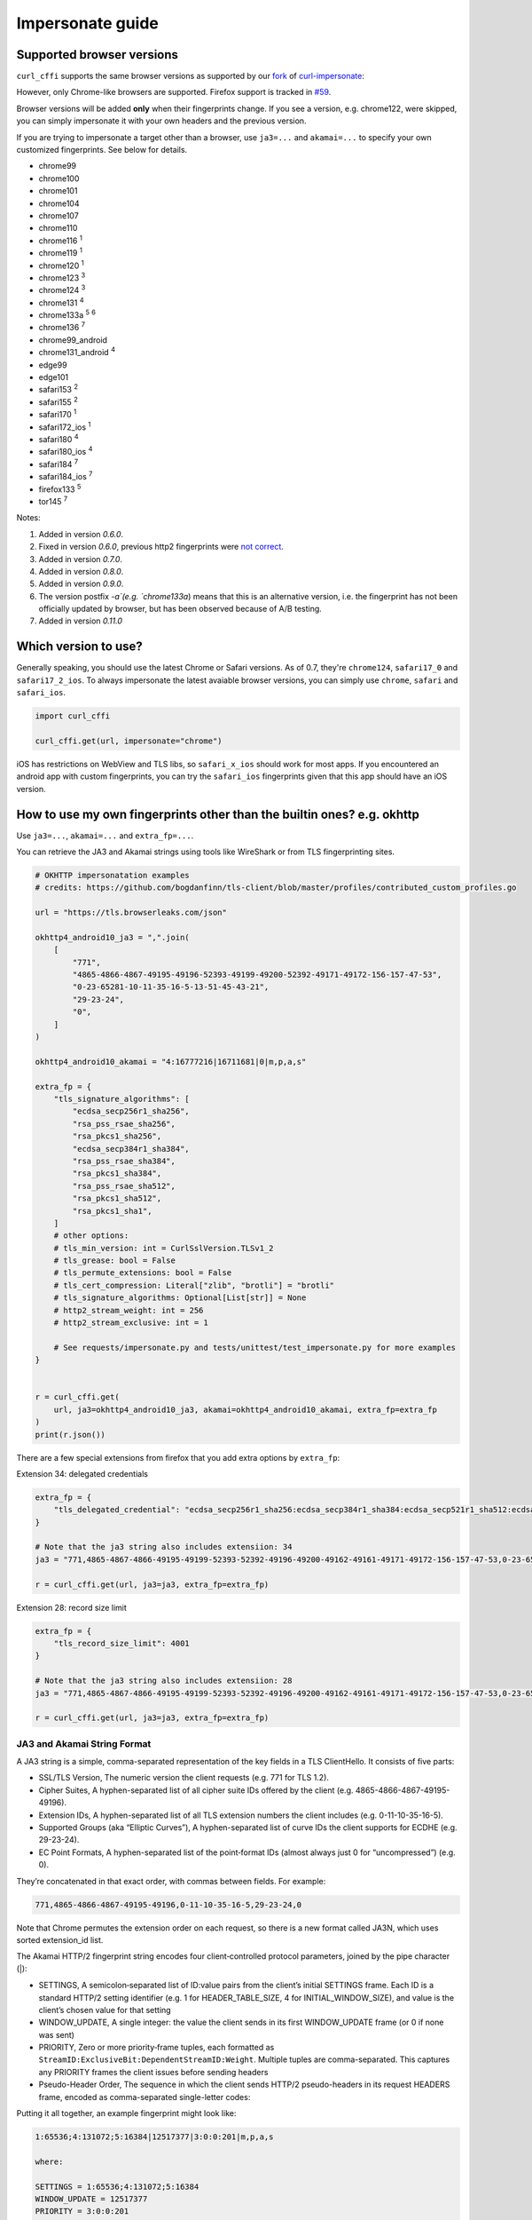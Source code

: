Impersonate guide
======

Supported browser versions
--------------------------

``curl_cffi`` supports the same browser versions as supported by our `fork <https://github.com/lexiforest/curl-impersonate>`_ of `curl-impersonate <https://github.com/lwthiker/curl-impersonate>`_:

However, only Chrome-like browsers are supported. Firefox support is tracked in `#59 <https://github.com/lexiforest/curl_cffi/issues/59>`_.

Browser versions will be added **only** when their fingerprints change. If you see a version, e.g.
chrome122, were skipped, you can simply impersonate it with your own headers and the previous version.

If you are trying to impersonate a target other than a browser, use ``ja3=...`` and ``akamai=...``
to specify your own customized fingerprints. See below for details.

- chrome99
- chrome100
- chrome101
- chrome104
- chrome107
- chrome110
- chrome116 :sup:`1`
- chrome119 :sup:`1`
- chrome120 :sup:`1`
- chrome123 :sup:`3`
- chrome124 :sup:`3`
- chrome131 :sup:`4`
- chrome133a :sup:`5` :sup:`6`
- chrome136 :sup:`7`
- chrome99_android
- chrome131_android :sup:`4`
- edge99
- edge101
- safari153 :sup:`2`
- safari155 :sup:`2`
- safari170 :sup:`1`
- safari172_ios :sup:`1`
- safari180 :sup:`4`
- safari180_ios :sup:`4`
- safari184 :sup:`7`
- safari184_ios :sup:`7`
- firefox133 :sup:`5`
- tor145 :sup:`7`

Notes:

1. Added in version `0.6.0`.
2. Fixed in version `0.6.0`, previous http2 fingerprints were `not correct <https://github.com/lwthiker/curl-impersonate/issues/215>`_.
3. Added in version `0.7.0`.
4. Added in version `0.8.0`.
5. Added in version `0.9.0`.
6. The version postfix `-a`(e.g. `chrome133a`) means that this is an alternative version, i.e. the fingerprint has not been officially updated by browser, but has been observed because of A/B testing.
7. Added in version `0.11.0`

Which version to use?
---------------------

Generally speaking, you should use the latest Chrome or Safari versions. As of 0.7, they're
``chrome124``, ``safari17_0`` and ``safari17_2_ios``. To always impersonate the latest avaiable
browser versions, you can simply use ``chrome``, ``safari`` and ``safari_ios``.

.. code-block:: python

    import curl_cffi

    curl_cffi.get(url, impersonate="chrome")

iOS has restrictions on WebView and TLS libs, so ``safari_x_ios`` should work for most apps.
If you encountered an android app with custom fingerprints, you can try the ``safari_ios``
fingerprints given that this app should have an iOS version.

How to use my own fingerprints other than the builtin ones? e.g. okhttp
------

Use ``ja3=...``, ``akamai=...`` and ``extra_fp=...``.

You can retrieve the JA3 and Akamai strings using tools like WireShark or from TLS fingerprinting sites.

.. code-block:: python

   # OKHTTP impersonatation examples
   # credits: https://github.com/bogdanfinn/tls-client/blob/master/profiles/contributed_custom_profiles.go

   url = "https://tls.browserleaks.com/json"

   okhttp4_android10_ja3 = ",".join(
       [
           "771",
           "4865-4866-4867-49195-49196-52393-49199-49200-52392-49171-49172-156-157-47-53",
           "0-23-65281-10-11-35-16-5-13-51-45-43-21",
           "29-23-24",
           "0",
       ]
   )

   okhttp4_android10_akamai = "4:16777216|16711681|0|m,p,a,s"

   extra_fp = {
       "tls_signature_algorithms": [
           "ecdsa_secp256r1_sha256",
           "rsa_pss_rsae_sha256",
           "rsa_pkcs1_sha256",
           "ecdsa_secp384r1_sha384",
           "rsa_pss_rsae_sha384",
           "rsa_pkcs1_sha384",
           "rsa_pss_rsae_sha512",
           "rsa_pkcs1_sha512",
           "rsa_pkcs1_sha1",
       ]
       # other options:
       # tls_min_version: int = CurlSslVersion.TLSv1_2
       # tls_grease: bool = False
       # tls_permute_extensions: bool = False
       # tls_cert_compression: Literal["zlib", "brotli"] = "brotli"
       # tls_signature_algorithms: Optional[List[str]] = None
       # http2_stream_weight: int = 256
       # http2_stream_exclusive: int = 1

       # See requests/impersonate.py and tests/unittest/test_impersonate.py for more examples
   }


   r = curl_cffi.get(
       url, ja3=okhttp4_android10_ja3, akamai=okhttp4_android10_akamai, extra_fp=extra_fp
   )
   print(r.json())


There are a few special extensions from firefox that you add extra options by ``extra_fp``:

Extension 34: delegated credentials

.. code-block:: python

   extra_fp = {
       "tls_delegated_credential": "ecdsa_secp256r1_sha256:ecdsa_secp384r1_sha384:ecdsa_secp521r1_sha512:ecdsa_sha1"
   }

   # Note that the ja3 string also includes extensiion: 34
   ja3 = "771,4865-4867-4866-49195-49199-52393-52392-49196-49200-49162-49161-49171-49172-156-157-47-53,0-23-65281-10-11-35-16-5-34-18-51-43-13-45-28-27-65037,4588-29-23-24-25-256-257,0"

   r = curl_cffi.get(url, ja3=ja3, extra_fp=extra_fp)

Extension 28: record size limit

.. code-block:: python

   extra_fp = {
       "tls_record_size_limit": 4001
   }

   # Note that the ja3 string also includes extensiion: 28
   ja3 = "771,4865-4867-4866-49195-49199-52393-52392-49196-49200-49162-49161-49171-49172-156-157-47-53,0-23-65281-10-11-35-16-5-34-18-51-43-13-45-28-27-65037,4588-29-23-24-25-256-257,0"

   r = curl_cffi.get(url, ja3=ja3, extra_fp=extra_fp)


JA3 and Akamai String Format
~~~~~~~~~~~~~~~~~~~~~~~~~~~~

A JA3 string is a simple, comma-separated representation of the key fields in a TLS ClientHello. It consists of five parts:

- SSL/TLS Version, The numeric version the client requests (e.g. 771 for TLS 1.2).
- Cipher Suites, A hyphen-separated list of all cipher suite IDs offered by the client (e.g. 4865-4866-4867-49195-49196).
- Extension IDs, A hyphen-separated list of all TLS extension numbers the client includes (e.g. 0-11-10-35-16-5).
- Supported Groups (aka “Elliptic Curves”), A hyphen-separated list of curve IDs the client supports for ECDHE (e.g. 29-23-24).
- EC Point Formats, A hyphen-separated list of the point‐format IDs (almost always just 0 for “uncompressed”) (e.g. 0).

They’re concatenated in that exact order, with commas between fields. For example:

.. code-block::

    771,4865-4866-4867-49195-49196,0-11-10-35-16-5,29-23-24,0

Note that Chrome permutes the extension order on each request, so there is a new format called JA3N, which uses sorted extension_id list.

The Akamai HTTP/2 fingerprint string encodes four client‐controlled protocol parameters, joined by the pipe character (|):

- SETTINGS, A semicolon‐separated list of ID:value pairs from the client’s initial SETTINGS frame. Each ID is a standard HTTP/2 setting identifier (e.g. 1 for HEADER_TABLE_SIZE, 4 for INITIAL_WINDOW_SIZE), and value is the client’s chosen value for that setting 
- WINDOW_UPDATE, A single integer: the value the client sends in its first WINDOW_UPDATE frame (or 0 if none was sent) 
- PRIORITY, Zero or more priority‐frame tuples, each formatted as ``StreamID:ExclusiveBit:DependentStreamID:Weight``. Multiple tuples are comma-separated. This captures any PRIORITY frames the client issues before sending headers 
- Pseudo-Header Order, The sequence in which the client sends HTTP/2 pseudo-headers in its request HEADERS frame, encoded as comma-separated single-letter codes:


.. code-block::
    m = :method
    s = :scheme
    p = :path
    a = :authority

Putting it all together, an example fingerprint might look like:

.. code-block::

    1:65536;4:131072;5:16384|12517377|3:0:0:201|m,p,a,s

    where:

    SETTINGS = 1:65536;4:131072;5:16384
    WINDOW_UPDATE = 12517377
    PRIORITY = 3:0:0:201
    Pseudo-Header Order = m,p,a,s 

Although JA3 and Akamai fingerprint string already captures many of the aspects of a Hello Packet, there are still some fields are not covered and can be used to detect you.
This is when the ``extra_fp`` option comes in, each field of this dict is pretty easy to understand. You should first set the ja3 and akamai string, then check if you have the
identical fingerprint like your target. If not, use the ``extra_fp`` to further refine your impersonation.



Using CURLOPTs
~~~~~~~~~~~~~~

The other way is to use the ``curlopt`` s to specify exactly which options you want to change.

To modify them, use ``curl.setopt(CurlOpt, value)``, for example:

.. code-block:: python

   import curl_cffi
   from curl_cffi import Curl, CurlOpt

   c = Curl()
   c.setopt(CurlOpt.HTTP2_PSEUDO_HEADERS_ORDER, "masp")

   # or
   curl_cffi.get(url, curl_options={CurlOpt.HTTP2_PSEUDO_HEADERS_ORDER, "masp"})

Here are a list of options:

For TLS/JA3 fingerprints:

* https://curl.se/libcurl/c/CURLOPT_SSL_CIPHER_LIST.html

and non-standard TLS options created for this project:

* ``CURLOPT_SSL_ENABLE_ALPS``
* ``CURLOPT_SSL_SIG_HASH_ALGS``
* ``CURLOPT_SSL_CERT_COMPRESSION``
* ``CURLOPT_SSL_ENABLE_TICKET``
* ``CURLOPT_SSL_PERMUTE_EXTENSIONS``

For Akamai http2 fingerprints, you can fully customize the 3 parts:

* ``CURLOPT_HTTP2_PSEUDO_HEADERS_ORDER``, sets http2 pseudo header order, for example: ``masp`` (non-standard HTTP/2 options created for this project).
* ``CURLOPT_HTTP2_SETTINGS`` sets the settings frame values, for example ``1:65536;3:1000;4:6291456;6:262144`` (non-standard HTTP/2 options created for this project).
* ``CURLOPT_HTTP2_WINDOW_UPDATE`` sets initial window update value for http2, for example ``15663105`` (non-standard HTTP/2 options created for this project).

For a complete list of options and explanation, see the `curl-impersoante README`_.

.. _curl-impersonate README: https://github.com/lexiforest/curl-impersonate?tab=readme-ov-file#libcurl-impersonate


Should I randomize my fingerprints for each request?
------

You can choose a random version from the list above, like:

.. code-block:: python

    random.choice(["chrome119", "chrome120", ...])

However, be aware of the browser market share, very old versions are not good choices.

Generally, you should not try to generate a customized random fingerprints. The reason
is that, for a given browser version, the fingerprints are fixed. If you create a new
random fingerprints, the server is easy to know that you are not using a typical browser.

If you were thinking about ``ja3``, and not ``ja3n``, then the fingerprints is already
randomized, due to the ``extension permutation`` feature introduced in Chrome 110.

As far as we know, most websites use an allowlist, not a blocklist to filter out bot
traffic. So do not expect random ja3 fingerprints would work in the wild.

Moreover, do not generate random ja3 strings. There are certain limits for a valid ja3 string.
For example:

* TLS 1.3 ciphers must be at the front.
* GREASE extension must be the first.
* etc.

You should copy ja3 strings from sniffing tools, not generate them, unless you can make
sure all the requirements are met.

Can I change JavaScript fingerprints with this library?
------

No, you can not. As the name suggests, JavaScript fingerprints are generated using JavaScript
APIs provided by real browsers. ``curl_cffi`` is a python binding to a C library, with no
browser or JavaScript runtime under the hood.

If you need to impersonate browsers on the JavaScript perspective, you can search for
"Anti-detect Browser", "Playwright stealth" and similar keywords. Or simply use a
commercial plan from our sponsors.

